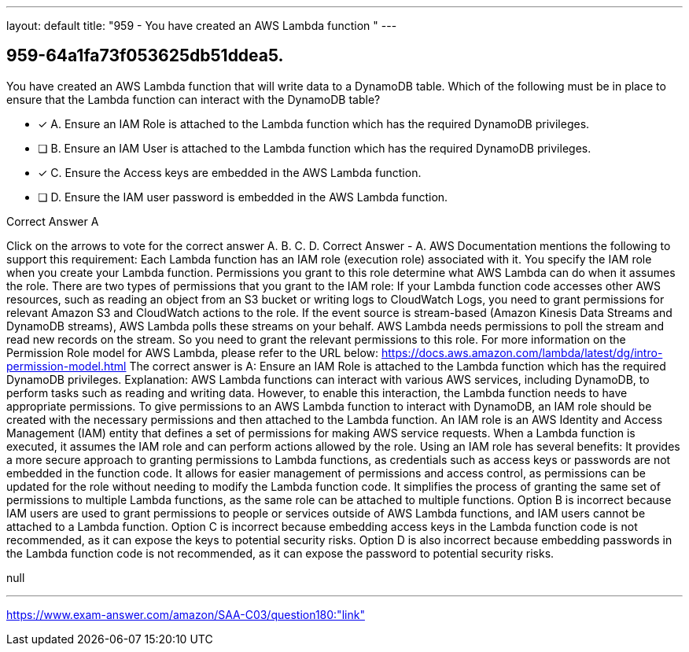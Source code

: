 ---
layout: default 
title: "959 - You have created an AWS Lambda function "
---


[.question]
== 959-64a1fa73f053625db51ddea5.


****

[.query]
--
You have created an AWS Lambda function that will write data to a DynamoDB table.
Which of the following must be in place to ensure that the Lambda function can interact with the DynamoDB table?


--

[.list]
--
* [*] A. Ensure an IAM Role is attached to the Lambda function which has the required DynamoDB privileges.
* [ ] B. Ensure an IAM User is attached to the Lambda function which has the required DynamoDB privileges.
* [*] C. Ensure the Access keys are embedded in the AWS Lambda function.
* [ ] D. Ensure the IAM user password is embedded in the AWS Lambda function.

--
****

[.answer]
Correct Answer  A

[.explanation]
--
Click on the arrows to vote for the correct answer
A.
B.
C.
D.
Correct Answer - A.
AWS Documentation mentions the following to support this requirement:
Each Lambda function has an IAM role (execution role) associated with it.
You specify the IAM role when you create your Lambda function.
Permissions you grant to this role determine what AWS Lambda can do when it assumes the role.
There are two types of permissions that you grant to the IAM role:
If your Lambda function code accesses other AWS resources, such as reading an object from an S3 bucket or writing logs to CloudWatch Logs, you need to grant permissions for relevant Amazon S3 and CloudWatch actions to the role.
If the event source is stream-based (Amazon Kinesis Data Streams and DynamoDB streams), AWS Lambda polls these streams on your behalf.
AWS Lambda needs permissions to poll the stream and read new records on the stream.
So you need to grant the relevant permissions to this role.
For more information on the Permission Role model for AWS Lambda, please refer to the URL below:
https://docs.aws.amazon.com/lambda/latest/dg/intro-permission-model.html
The correct answer is A: Ensure an IAM Role is attached to the Lambda function which has the required DynamoDB privileges.
Explanation:
AWS Lambda functions can interact with various AWS services, including DynamoDB, to perform tasks such as reading and writing data. However, to enable this interaction, the Lambda function needs to have appropriate permissions.
To give permissions to an AWS Lambda function to interact with DynamoDB, an IAM role should be created with the necessary permissions and then attached to the Lambda function. An IAM role is an AWS Identity and Access Management (IAM) entity that defines a set of permissions for making AWS service requests. When a Lambda function is executed, it assumes the IAM role and can perform actions allowed by the role.
Using an IAM role has several benefits:
It provides a more secure approach to granting permissions to Lambda functions, as credentials such as access keys or passwords are not embedded in the function code.
It allows for easier management of permissions and access control, as permissions can be updated for the role without needing to modify the Lambda function code.
It simplifies the process of granting the same set of permissions to multiple Lambda functions, as the same role can be attached to multiple functions.
Option B is incorrect because IAM users are used to grant permissions to people or services outside of AWS Lambda functions, and IAM users cannot be attached to a Lambda function.
Option C is incorrect because embedding access keys in the Lambda function code is not recommended, as it can expose the keys to potential security risks.
Option D is also incorrect because embedding passwords in the Lambda function code is not recommended, as it can expose the password to potential security risks.
--

[.ka]
null

'''



https://www.exam-answer.com/amazon/SAA-C03/question180:"link"



